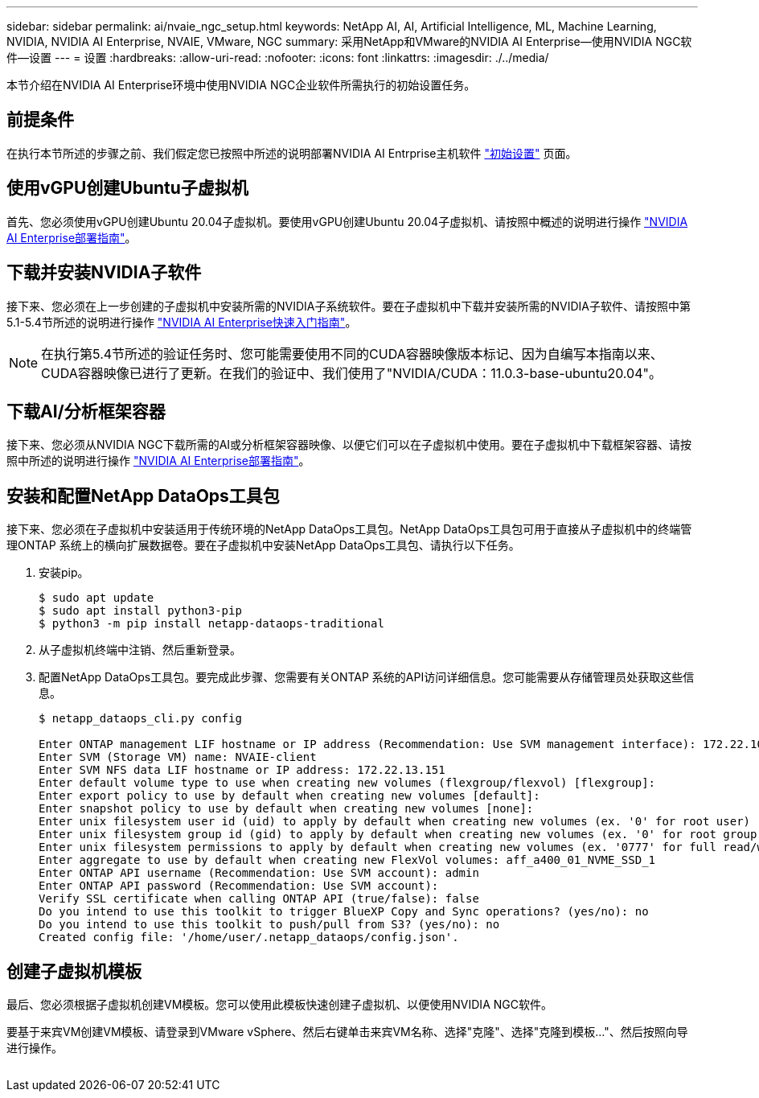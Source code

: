 ---
sidebar: sidebar 
permalink: ai/nvaie_ngc_setup.html 
keywords: NetApp AI, AI, Artificial Intelligence, ML, Machine Learning, NVIDIA, NVIDIA AI Enterprise, NVAIE, VMware, NGC 
summary: 采用NetApp和VMware的NVIDIA AI Enterprise—使用NVIDIA NGC软件—设置 
---
= 设置
:hardbreaks:
:allow-uri-read: 
:nofooter: 
:icons: font
:linkattrs: 
:imagesdir: ./../media/


[role="lead"]
本节介绍在NVIDIA AI Enterprise环境中使用NVIDIA NGC企业软件所需执行的初始设置任务。



== 前提条件

在执行本节所述的步骤之前、我们假定您已按照中所述的说明部署NVIDIA AI Entrprise主机软件 link:nvaie_initial_setup.html["初始设置"] 页面。



== 使用vGPU创建Ubuntu子虚拟机

首先、您必须使用vGPU创建Ubuntu 20.04子虚拟机。要使用vGPU创建Ubuntu 20.04子虚拟机、请按照中概述的说明进行操作 link:https://docs.nvidia.com/ai-enterprise/deployment-guide-vmware/0.1.0/first-vm.html["NVIDIA AI Enterprise部署指南"]。



== 下载并安装NVIDIA子软件

接下来、您必须在上一步创建的子虚拟机中安装所需的NVIDIA子系统软件。要在子虚拟机中下载并安装所需的NVIDIA子软件、请按照中第5.1-5.4节所述的说明进行操作 link:https://docs.nvidia.com/ai-enterprise/latest/quick-start-guide/index.html["NVIDIA AI Enterprise快速入门指南"]。


NOTE: 在执行第5.4节所述的验证任务时、您可能需要使用不同的CUDA容器映像版本标记、因为自编写本指南以来、CUDA容器映像已进行了更新。在我们的验证中、我们使用了"NVIDIA/CUDA：11.0.3-base-ubuntu20.04"。



== 下载AI/分析框架容器

接下来、您必须从NVIDIA NGC下载所需的AI或分析框架容器映像、以便它们可以在子虚拟机中使用。要在子虚拟机中下载框架容器、请按照中所述的说明进行操作 link:https://docs.nvidia.com/ai-enterprise/deployment-guide-vmware/0.1.0/installing-ai.html["NVIDIA AI Enterprise部署指南"]。



== 安装和配置NetApp DataOps工具包

接下来、您必须在子虚拟机中安装适用于传统环境的NetApp DataOps工具包。NetApp DataOps工具包可用于直接从子虚拟机中的终端管理ONTAP 系统上的横向扩展数据卷。要在子虚拟机中安装NetApp DataOps工具包、请执行以下任务。

. 安装pip。
+
....
$ sudo apt update
$ sudo apt install python3-pip
$ python3 -m pip install netapp-dataops-traditional
....
. 从子虚拟机终端中注销、然后重新登录。
. 配置NetApp DataOps工具包。要完成此步骤、您需要有关ONTAP 系统的API访问详细信息。您可能需要从存储管理员处获取这些信息。
+
....
$ netapp_dataops_cli.py config

Enter ONTAP management LIF hostname or IP address (Recommendation: Use SVM management interface): 172.22.10.10
Enter SVM (Storage VM) name: NVAIE-client
Enter SVM NFS data LIF hostname or IP address: 172.22.13.151
Enter default volume type to use when creating new volumes (flexgroup/flexvol) [flexgroup]:
Enter export policy to use by default when creating new volumes [default]:
Enter snapshot policy to use by default when creating new volumes [none]:
Enter unix filesystem user id (uid) to apply by default when creating new volumes (ex. '0' for root user) [0]:
Enter unix filesystem group id (gid) to apply by default when creating new volumes (ex. '0' for root group) [0]:
Enter unix filesystem permissions to apply by default when creating new volumes (ex. '0777' for full read/write permissions for all users and groups) [0777]:
Enter aggregate to use by default when creating new FlexVol volumes: aff_a400_01_NVME_SSD_1
Enter ONTAP API username (Recommendation: Use SVM account): admin
Enter ONTAP API password (Recommendation: Use SVM account):
Verify SSL certificate when calling ONTAP API (true/false): false
Do you intend to use this toolkit to trigger BlueXP Copy and Sync operations? (yes/no): no
Do you intend to use this toolkit to push/pull from S3? (yes/no): no
Created config file: '/home/user/.netapp_dataops/config.json'.
....




== 创建子虚拟机模板

最后、您必须根据子虚拟机创建VM模板。您可以使用此模板快速创建子虚拟机、以便使用NVIDIA NGC软件。

要基于来宾VM创建VM模板、请登录到VMware vSphere、然后右键单击来宾VM名称、选择"克隆"、选择"克隆到模板..."、然后按照向导进行操作。

image:nvaie_image3.png[""]
